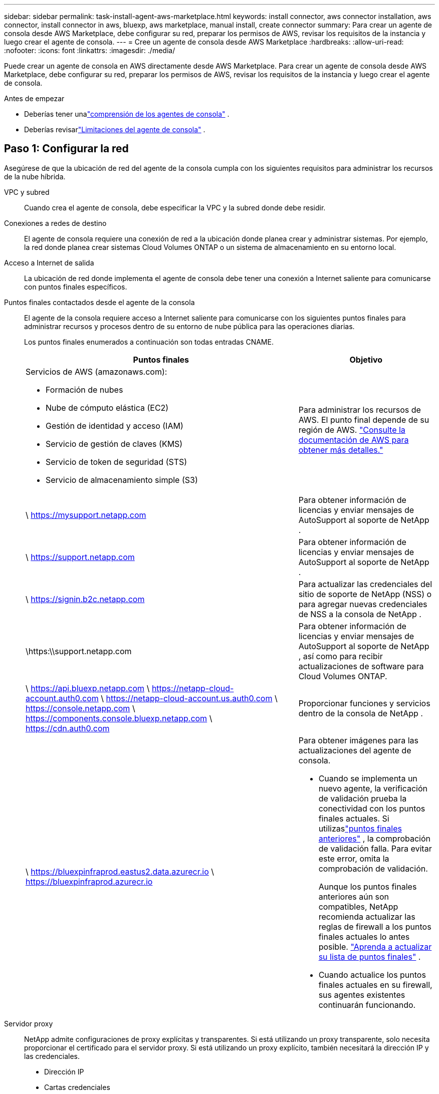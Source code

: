 ---
sidebar: sidebar 
permalink: task-install-agent-aws-marketplace.html 
keywords: install connector, aws connector installation, aws connector, install connector in aws, bluexp, aws marketplace, manual install, create connector 
summary: Para crear un agente de consola desde AWS Marketplace, debe configurar su red, preparar los permisos de AWS, revisar los requisitos de la instancia y luego crear el agente de consola. 
---
= Cree un agente de consola desde AWS Marketplace
:hardbreaks:
:allow-uri-read: 
:nofooter: 
:icons: font
:linkattrs: 
:imagesdir: ./media/


[role="lead"]
Puede crear un agente de consola en AWS directamente desde AWS Marketplace.  Para crear un agente de consola desde AWS Marketplace, debe configurar su red, preparar los permisos de AWS, revisar los requisitos de la instancia y luego crear el agente de consola.

.Antes de empezar
* Deberías tener unalink:concept-agents.html["comprensión de los agentes de consola"] .
* Deberías revisarlink:reference-limitations.html["Limitaciones del agente de consola"] .




== Paso 1: Configurar la red

Asegúrese de que la ubicación de red del agente de la consola cumpla con los siguientes requisitos para administrar los recursos de la nube híbrida.

VPC y subred:: Cuando crea el agente de consola, debe especificar la VPC y la subred donde debe residir.


Conexiones a redes de destino:: El agente de consola requiere una conexión de red a la ubicación donde planea crear y administrar sistemas.  Por ejemplo, la red donde planea crear sistemas Cloud Volumes ONTAP o un sistema de almacenamiento en su entorno local.


Acceso a Internet de salida:: La ubicación de red donde implementa el agente de consola debe tener una conexión a Internet saliente para comunicarse con puntos finales específicos.


Puntos finales contactados desde el agente de la consola:: El agente de la consola requiere acceso a Internet saliente para comunicarse con los siguientes puntos finales para administrar recursos y procesos dentro de su entorno de nube pública para las operaciones diarias.
+
--
Los puntos finales enumerados a continuación son todas entradas CNAME.

[cols="2a,1a"]
|===
| Puntos finales | Objetivo 


 a| 
Servicios de AWS (amazonaws.com):

* Formación de nubes
* Nube de cómputo elástica (EC2)
* Gestión de identidad y acceso (IAM)
* Servicio de gestión de claves (KMS)
* Servicio de token de seguridad (STS)
* Servicio de almacenamiento simple (S3)

 a| 
Para administrar los recursos de AWS.  El punto final depende de su región de AWS. https://docs.aws.amazon.com/general/latest/gr/rande.html["Consulte la documentación de AWS para obtener más detalles."^]



 a| 
\ https://mysupport.netapp.com
 a| 
Para obtener información de licencias y enviar mensajes de AutoSupport al soporte de NetApp .



 a| 
\ https://support.netapp.com
 a| 
Para obtener información de licencias y enviar mensajes de AutoSupport al soporte de NetApp .



 a| 
\ https://signin.b2c.netapp.com
 a| 
Para actualizar las credenciales del sitio de soporte de NetApp (NSS) o para agregar nuevas credenciales de NSS a la consola de NetApp .



 a| 
\https:\\support.netapp.com
 a| 
Para obtener información de licencias y enviar mensajes de AutoSupport al soporte de NetApp , así como para recibir actualizaciones de software para Cloud Volumes ONTAP.



 a| 
\ https://api.bluexp.netapp.com \ https://netapp-cloud-account.auth0.com \ https://netapp-cloud-account.us.auth0.com \ https://console.netapp.com \ https://components.console.bluexp.netapp.com \ https://cdn.auth0.com
 a| 
Proporcionar funciones y servicios dentro de la consola de NetApp .



 a| 
\ https://bluexpinfraprod.eastus2.data.azurecr.io \ https://bluexpinfraprod.azurecr.io
 a| 
Para obtener imágenes para las actualizaciones del agente de consola.

* Cuando se implementa un nuevo agente, la verificación de validación prueba la conectividad con los puntos finales actuales.  Si utilizaslink:link:reference-networking-saas-console-previous.html["puntos finales anteriores"] , la comprobación de validación falla.  Para evitar este error, omita la comprobación de validación.
+
Aunque los puntos finales anteriores aún son compatibles, NetApp recomienda actualizar las reglas de firewall a los puntos finales actuales lo antes posible. link:reference-networking-saas-console-previous.html#update-endpoint-list["Aprenda a actualizar su lista de puntos finales"] .

* Cuando actualice los puntos finales actuales en su firewall, sus agentes existentes continuarán funcionando.


|===
--


Servidor proxy:: NetApp admite configuraciones de proxy explícitas y transparentes.  Si está utilizando un proxy transparente, solo necesita proporcionar el certificado para el servidor proxy.  Si está utilizando un proxy explícito, también necesitará la dirección IP y las credenciales.
+
--
* Dirección IP
* Cartas credenciales
* Certificado HTTPS


--


Puertos:: No hay tráfico entrante al agente de la consola, a menos que usted lo inicie o si se utiliza como proxy para enviar mensajes de AutoSupport desde Cloud Volumes ONTAP al soporte de NetApp .
+
--
* HTTP (80) y HTTPS (443) brindan acceso a la interfaz de usuario local, que utilizará en circunstancias excepcionales.
* SSH (22) solo es necesario si necesita conectarse al host para solucionar problemas.
* Se requieren conexiones entrantes a través del puerto 3128 si implementa sistemas Cloud Volumes ONTAP en una subred donde no hay una conexión a Internet saliente disponible.
+
Si los sistemas Cloud Volumes ONTAP no tienen una conexión a Internet saliente para enviar mensajes de AutoSupport , la consola configura automáticamente esos sistemas para usar un servidor proxy que está incluido con el agente de la consola.  El único requisito es garantizar que el grupo de seguridad del agente de la consola permita conexiones entrantes a través del puerto 3128.  Necesitará abrir este puerto después de implementar el agente de consola.



--


Habilitar NTP:: Si planea utilizar NetApp Data Classification para escanear sus fuentes de datos corporativos, debe habilitar un servicio de Protocolo de tiempo de red (NTP) tanto en el agente de consola como en el sistema de clasificación de datos de NetApp para que la hora se sincronice entre los sistemas. https://docs.netapp.com/us-en/data-services-data-classification/concept-cloud-compliance.html["Obtenga más información sobre la clasificación de datos de NetApp"^]
+
--
Implemente este acceso a la red después de crear el agente de consola.

--




== Paso 2: Configurar los permisos de AWS

Para prepararse para una implementación de mercado, cree políticas de IAM en AWS y adjúntelas a una función de IAM.  Cuando crea el agente de consola desde AWS Marketplace, se le solicita que seleccione esa función de IAM.

.Pasos
. Inicie sesión en la consola de AWS y navegue hasta el servicio IAM.
. Crear una política:
+
.. Seleccione *Políticas > Crear política*.
.. Seleccione *JSON* y copie y pegue el contenido dellink:reference-permissions-aws.html["Política de IAM para el agente de consola"] .
.. Complete los pasos restantes para crear la política.
+
Es posible que necesite crear una segunda política basada en los servicios de datos de NetApp que planea utilizar.  Para las regiones estándar, los permisos se distribuyen en dos políticas.  Se requieren dos políticas debido a un límite máximo de tamaño de caracteres para las políticas administradas en AWS. link:reference-permissions-aws.html["Obtenga más información sobre las políticas de IAM para el agente de consola"] .



. Crear un rol de IAM:
+
.. Seleccione *Roles > Crear rol*.
.. Seleccione *Servicio AWS > EC2*.
.. Agregue permisos adjuntando la política que acaba de crear.
.. Complete los pasos restantes para crear el rol.




.Resultado
Ahora tiene un rol de IAM que puede asociar con la instancia EC2 durante la implementación desde AWS Marketplace.



== Paso 3: Revisar los requisitos de la instancia

Al crear el agente de consola, debe elegir un tipo de instancia EC2 que cumpla con los siguientes requisitos.

UPC:: 8 núcleos u 8 vCPU
RAM:: 32 GB
Tipo de instancia de AWS EC2:: Un tipo de instancia que cumple con los requisitos de CPU y RAM anteriores.  Recomendamos t3.2xlarge.




== Paso 4: Crear el agente de consola

Cree el agente de consola directamente desde AWS Marketplace.

.Acerca de esta tarea
Al crear el agente de consola desde AWS Marketplace, se implementa una instancia EC2 en AWS utilizando una configuración predeterminada. link:reference-agent-default-config.html["Obtenga información sobre la configuración predeterminada para el agente de la consola"] .

.Antes de empezar
Debes tener lo siguiente:

* Una VPC y una subred que cumple con los requisitos de red.
* Una función de IAM con una política adjunta que incluye los permisos necesarios para el agente de la consola.
* Permisos para suscribirse y cancelar la suscripción a AWS Marketplace para su usuario de IAM.
* Una comprensión de los requisitos de CPU y RAM para la instancia.
* Un par de claves para la instancia EC2.


.Pasos
. Ir a la https://aws.amazon.com/marketplace/pp/prodview-jbay5iyfmu6ui["Listado de agentes de la consola de NetApp en AWS Marketplace"^]
. En la página de Marketplace, seleccione *Continuar con la suscripción*.
. Para suscribirse al software, seleccione *Aceptar términos*.
+
El proceso de suscripción puede tardar unos minutos.

. Una vez completado el proceso de suscripción, seleccione *Continuar a la configuración*.
. En la página *Configurar este software*, asegúrese de haber seleccionado la región correcta y luego seleccione *Continuar con el inicio*.
. En la página *Iniciar este software*, en *Elegir acción*, seleccione *Iniciar a través de EC2* y luego seleccione *Iniciar*.
+
Utilice la consola EC2 para iniciar la instancia y adjuntar una función de IAM.  Esto no es posible con la acción *Iniciar desde sitio web*.

. Siga las instrucciones para configurar e implementar la instancia:
+
** *Nombre y etiquetas*: Ingrese un nombre y etiquetas para la instancia.
** *Imágenes de aplicaciones y sistema operativo*: omitir esta sección.  La AMI del agente de consola ya está seleccionada.
** *Tipo de instancia*: según la disponibilidad de la región, elija un tipo de instancia que cumpla con los requisitos de RAM y CPU (t3.2xlarge está preseleccionado y se recomienda).
** *Par de claves (inicio de sesión)*: seleccione el par de claves que desea utilizar para conectarse de forma segura a la instancia.
** *Configuración de red*: edite la configuración de red según sea necesario:
+
*** Elija la VPC y la subred deseadas.
*** Especifique si la instancia debe tener una dirección IP pública.
*** Especifique la configuración del grupo de seguridad que habilite los métodos de conexión necesarios para la instancia del agente de consola: SSH, HTTP y HTTPS.
+
link:reference-ports-aws.html["Ver las reglas del grupo de seguridad para AWS"] .



** *Configurar almacenamiento*: mantenga el tamaño y el tipo de disco predeterminados para el volumen raíz.
+
Si desea habilitar el cifrado de Amazon EBS en el volumen raíz, seleccione *Avanzado*, expanda *Volumen 1*, seleccione *Cifrado* y luego elija una clave KMS.

** *Detalles avanzados*: en *Perfil de instancia de IAM*, elija el rol de IAM que incluye los permisos necesarios para el agente de consola.
** *Resumen*: Revise el resumen y seleccione *Iniciar instancia*.
+
AWS inicia el agente de consola con la configuración especificada y el agente de consola se ejecuta en aproximadamente diez minutos.



+

NOTE: Si la instalación falla, puede ver registros y un informe para ayudarlo a solucionar problemas.link:task-troubleshoot-agent.html#troubleshoot-installation["Aprenda a solucionar problemas de instalación."]

. Abra un navegador web desde un host que tenga una conexión a la máquina virtual del agente de consola y la URL del agente de consola.
. Después de iniciar sesión, configure el agente de la consola:
+
.. Especifique la organización de la consola que se asociará con el agente de la consola.
.. Introduzca un nombre para el sistema.
.. En *¿Está ejecutando en un entorno seguro?* mantenga el modo restringido deshabilitado.
+
Mantenga el modo restringido deshabilitado para usar la consola en modo estándar.  Debe habilitar el modo restringido solo si tiene un entorno seguro y desea desconectar esta cuenta de los servicios de backend de la consola.  Si ese es el caso,link:task-quick-start-restricted-mode.html["Siga los pasos para comenzar a utilizar la consola de NetApp en modo restringido"] .

.. Seleccione *Comencemos*.




.Resultado
El agente de consola ahora está instalado y configurado con su organización de consola.

Abra un navegador web y vaya a https://console.netapp.com["Consola de NetApp"^] para comenzar a utilizar el agente de la consola con la consola.

Si tiene depósitos de Amazon S3 en la misma cuenta de AWS donde creó el agente de consola, verá aparecer automáticamente un entorno de trabajo de Amazon S3 en la página *Sistemas*. https://docs.netapp.com/us-en/storage-management-s3-storage/index.html["Aprenda a administrar los buckets S3 desde la consola de NetApp"^]
